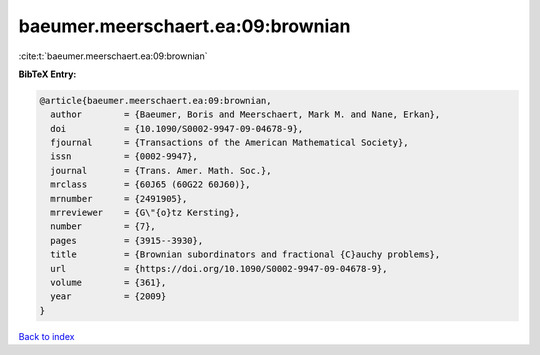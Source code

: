baeumer.meerschaert.ea:09:brownian
==================================

:cite:t:`baeumer.meerschaert.ea:09:brownian`

**BibTeX Entry:**

.. code-block:: bibtex

   @article{baeumer.meerschaert.ea:09:brownian,
     author        = {Baeumer, Boris and Meerschaert, Mark M. and Nane, Erkan},
     doi           = {10.1090/S0002-9947-09-04678-9},
     fjournal      = {Transactions of the American Mathematical Society},
     issn          = {0002-9947},
     journal       = {Trans. Amer. Math. Soc.},
     mrclass       = {60J65 (60G22 60J60)},
     mrnumber      = {2491905},
     mrreviewer    = {G\"{o}tz Kersting},
     number        = {7},
     pages         = {3915--3930},
     title         = {Brownian subordinators and fractional {C}auchy problems},
     url           = {https://doi.org/10.1090/S0002-9947-09-04678-9},
     volume        = {361},
     year          = {2009}
   }

`Back to index <../By-Cite-Keys.html>`_
